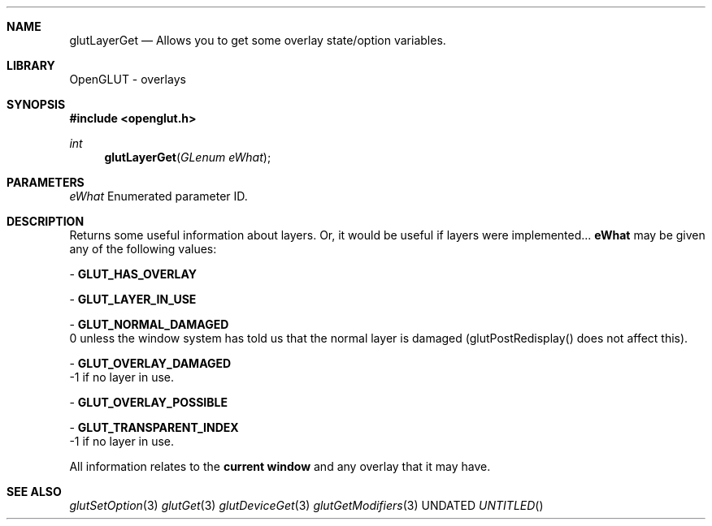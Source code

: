 .\" Copyright 2004, the OpenGLUT contributors
.Dt GLUTLAYERGET 3 LOCAL
.Dd
.Sh NAME
.Nm glutLayerGet
.Nd Allows you to get some overlay state/option variables.
.Sh LIBRARY
OpenGLUT - overlays
.Sh SYNOPSIS
.In openglut.h
.Ft  int
.Fn glutLayerGet "GLenum eWhat"
.Sh PARAMETERS
.Pp
.Bf Em
 eWhat
.Ef
    Enumerated parameter ID.
.Sh DESCRIPTION
Returns some useful information about layers.
Or, it would be useful if layers were implemented...
.Bf Sy
 eWhat
.Ef
 may be given any of the following values:
.Pp
 - 
.Bf Sy
 GLUT_HAS_OVERLAY
.Ef
 
.br
.Pp
 - 
.Bf Sy
 GLUT_LAYER_IN_USE
.Ef
 
.br
.Pp
 - 
.Bf Sy
 GLUT_NORMAL_DAMAGED
.Ef
 
.br
0 unless the window system has told us that
the normal layer is damaged (glutPostRedisplay()
does not affect this).
.Pp
 - 
.Bf Sy
 GLUT_OVERLAY_DAMAGED
.Ef
 
.br
 -1 if no layer in use.
.Pp
 - 
.Bf Sy
 GLUT_OVERLAY_POSSIBLE
.Ef
 
.br
.Pp
 - 
.Bf Sy
 GLUT_TRANSPARENT_INDEX
.Ef
 
.br
 -1 if no layer in use.
.Pp
All information relates to the 
.Bf Li
 current window
.Ef
 
and any overlay that it may have.
.Pp
.Sh SEE ALSO
.Xr glutSetOption 3
.Xr glutGet 3
.Xr glutDeviceGet 3
.Xr glutGetModifiers 3
.fl
.sp 3
